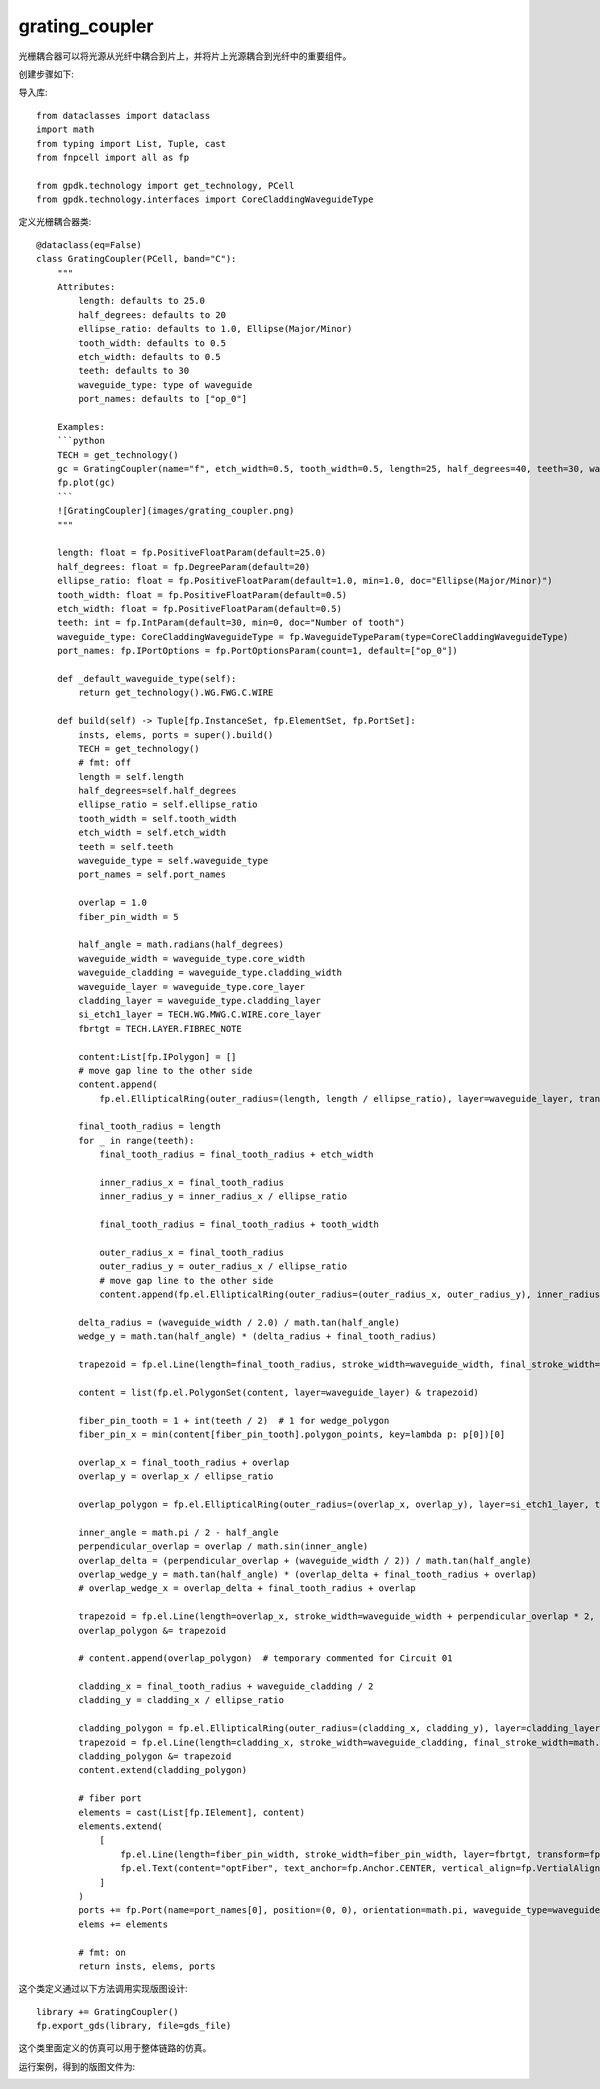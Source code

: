 grating_coupler
====================

光栅耦合器可以将光源从光纤中耦合到片上，并将片上光源耦合到光纤中的重要组件。

创建步骤如下:

导入库::

    from dataclasses import dataclass
    import math
    from typing import List, Tuple, cast
    from fnpcell import all as fp

    from gpdk.technology import get_technology, PCell
    from gpdk.technology.interfaces import CoreCladdingWaveguideType

定义光栅耦合器类::

    @dataclass(eq=False)
    class GratingCoupler(PCell, band="C"):
        """
        Attributes:
            length: defaults to 25.0
            half_degrees: defaults to 20
            ellipse_ratio: defaults to 1.0, Ellipse(Major/Minor)
            tooth_width: defaults to 0.5
            etch_width: defaults to 0.5
            teeth: defaults to 30
            waveguide_type: type of waveguide
            port_names: defaults to ["op_0"]

        Examples:
        ```python
        TECH = get_technology()
        gc = GratingCoupler(name="f", etch_width=0.5, tooth_width=0.5, length=25, half_degrees=40, teeth=30, waveguide_type=TECH.WG.FWG.C.WIRE)
        fp.plot(gc)
        ```
        ![GratingCoupler](images/grating_coupler.png)
        """

        length: float = fp.PositiveFloatParam(default=25.0)
        half_degrees: float = fp.DegreeParam(default=20)
        ellipse_ratio: float = fp.PositiveFloatParam(default=1.0, min=1.0, doc="Ellipse(Major/Minor)")
        tooth_width: float = fp.PositiveFloatParam(default=0.5)
        etch_width: float = fp.PositiveFloatParam(default=0.5)
        teeth: int = fp.IntParam(default=30, min=0, doc="Number of tooth")
        waveguide_type: CoreCladdingWaveguideType = fp.WaveguideTypeParam(type=CoreCladdingWaveguideType)
        port_names: fp.IPortOptions = fp.PortOptionsParam(count=1, default=["op_0"])

        def _default_waveguide_type(self):
            return get_technology().WG.FWG.C.WIRE

        def build(self) -> Tuple[fp.InstanceSet, fp.ElementSet, fp.PortSet]:
            insts, elems, ports = super().build()
            TECH = get_technology()
            # fmt: off
            length = self.length
            half_degrees=self.half_degrees
            ellipse_ratio = self.ellipse_ratio
            tooth_width = self.tooth_width
            etch_width = self.etch_width
            teeth = self.teeth
            waveguide_type = self.waveguide_type
            port_names = self.port_names

            overlap = 1.0
            fiber_pin_width = 5

            half_angle = math.radians(half_degrees)
            waveguide_width = waveguide_type.core_width
            waveguide_cladding = waveguide_type.cladding_width
            waveguide_layer = waveguide_type.core_layer
            cladding_layer = waveguide_type.cladding_layer
            si_etch1_layer = TECH.WG.MWG.C.WIRE.core_layer
            fbrtgt = TECH.LAYER.FIBREC_NOTE

            content:List[fp.IPolygon] = []
            # move gap line to the other side
            content.append(
                fp.el.EllipticalRing(outer_radius=(length, length / ellipse_ratio), layer=waveguide_layer, transform=fp.h_mirror()))

            final_tooth_radius = length
            for _ in range(teeth):
                final_tooth_radius = final_tooth_radius + etch_width

                inner_radius_x = final_tooth_radius
                inner_radius_y = inner_radius_x / ellipse_ratio

                final_tooth_radius = final_tooth_radius + tooth_width

                outer_radius_x = final_tooth_radius
                outer_radius_y = outer_radius_x / ellipse_ratio
                # move gap line to the other side
                content.append(fp.el.EllipticalRing(outer_radius=(outer_radius_x, outer_radius_y), inner_radius=(inner_radius_x, inner_radius_y), layer=waveguide_layer, transform=fp.h_mirror()))

            delta_radius = (waveguide_width / 2.0) / math.tan(half_angle)
            wedge_y = math.tan(half_angle) * (delta_radius + final_tooth_radius)

            trapezoid = fp.el.Line(length=final_tooth_radius, stroke_width=waveguide_width, final_stroke_width=wedge_y * 2, layer=waveguide_layer)

            content = list(fp.el.PolygonSet(content, layer=waveguide_layer) & trapezoid)

            fiber_pin_tooth = 1 + int(teeth / 2)  # 1 for wedge_polygon
            fiber_pin_x = min(content[fiber_pin_tooth].polygon_points, key=lambda p: p[0])[0]

            overlap_x = final_tooth_radius + overlap
            overlap_y = overlap_x / ellipse_ratio

            overlap_polygon = fp.el.EllipticalRing(outer_radius=(overlap_x, overlap_y), layer=si_etch1_layer, transform=fp.rotate(radians=math.pi))

            inner_angle = math.pi / 2 - half_angle
            perpendicular_overlap = overlap / math.sin(inner_angle)
            overlap_delta = (perpendicular_overlap + (waveguide_width / 2)) / math.tan(half_angle)
            overlap_wedge_y = math.tan(half_angle) * (overlap_delta + final_tooth_radius + overlap)
            # overlap_wedge_x = overlap_delta + final_tooth_radius + overlap

            trapezoid = fp.el.Line(length=overlap_x, stroke_width=waveguide_width + perpendicular_overlap * 2, final_stroke_width=overlap_wedge_y * 2, layer=si_etch1_layer)
            overlap_polygon &= trapezoid

            # content.append(overlap_polygon)  # temporary commented for Circuit 01

            cladding_x = final_tooth_radius + waveguide_cladding / 2
            cladding_y = cladding_x / ellipse_ratio

            cladding_polygon = fp.el.EllipticalRing(outer_radius=(cladding_x, cladding_y), layer=cladding_layer, transform=fp.rotate(radians=math.pi))
            trapezoid = fp.el.Line(length=cladding_x, stroke_width=waveguide_cladding, final_stroke_width=math.tan(half_angle) * cladding_x * 2 + waveguide_cladding, layer=cladding_layer)
            cladding_polygon &= trapezoid
            content.extend(cladding_polygon)

            # fiber port
            elements = cast(List[fp.IElement], content)
            elements.extend(
                [
                    fp.el.Line(length=fiber_pin_width, stroke_width=fiber_pin_width, layer=fbrtgt, transform=fp.translate(fiber_pin_x, 0)),
                    fp.el.Text(content="optFiber", text_anchor=fp.Anchor.CENTER, vertical_align=fp.VertialAlign.MIDDLE, layer=fbrtgt, at=(fiber_pin_x + fiber_pin_width / 2, 0)),
                ]
            )
            ports += fp.Port(name=port_names[0], position=(0, 0), orientation=math.pi, waveguide_type=waveguide_type)
            elems += elements

            # fmt: on
            return insts, elems, ports


这个类定义通过以下方法调用实现版图设计::

    library += GratingCoupler()
    fp.export_gds(library, file=gds_file)

这个类里面定义的仿真可以用于整体链路的仿真。

运行案例，得到的版图文件为:

.. image:: ../images/comp_grating_coupler.png